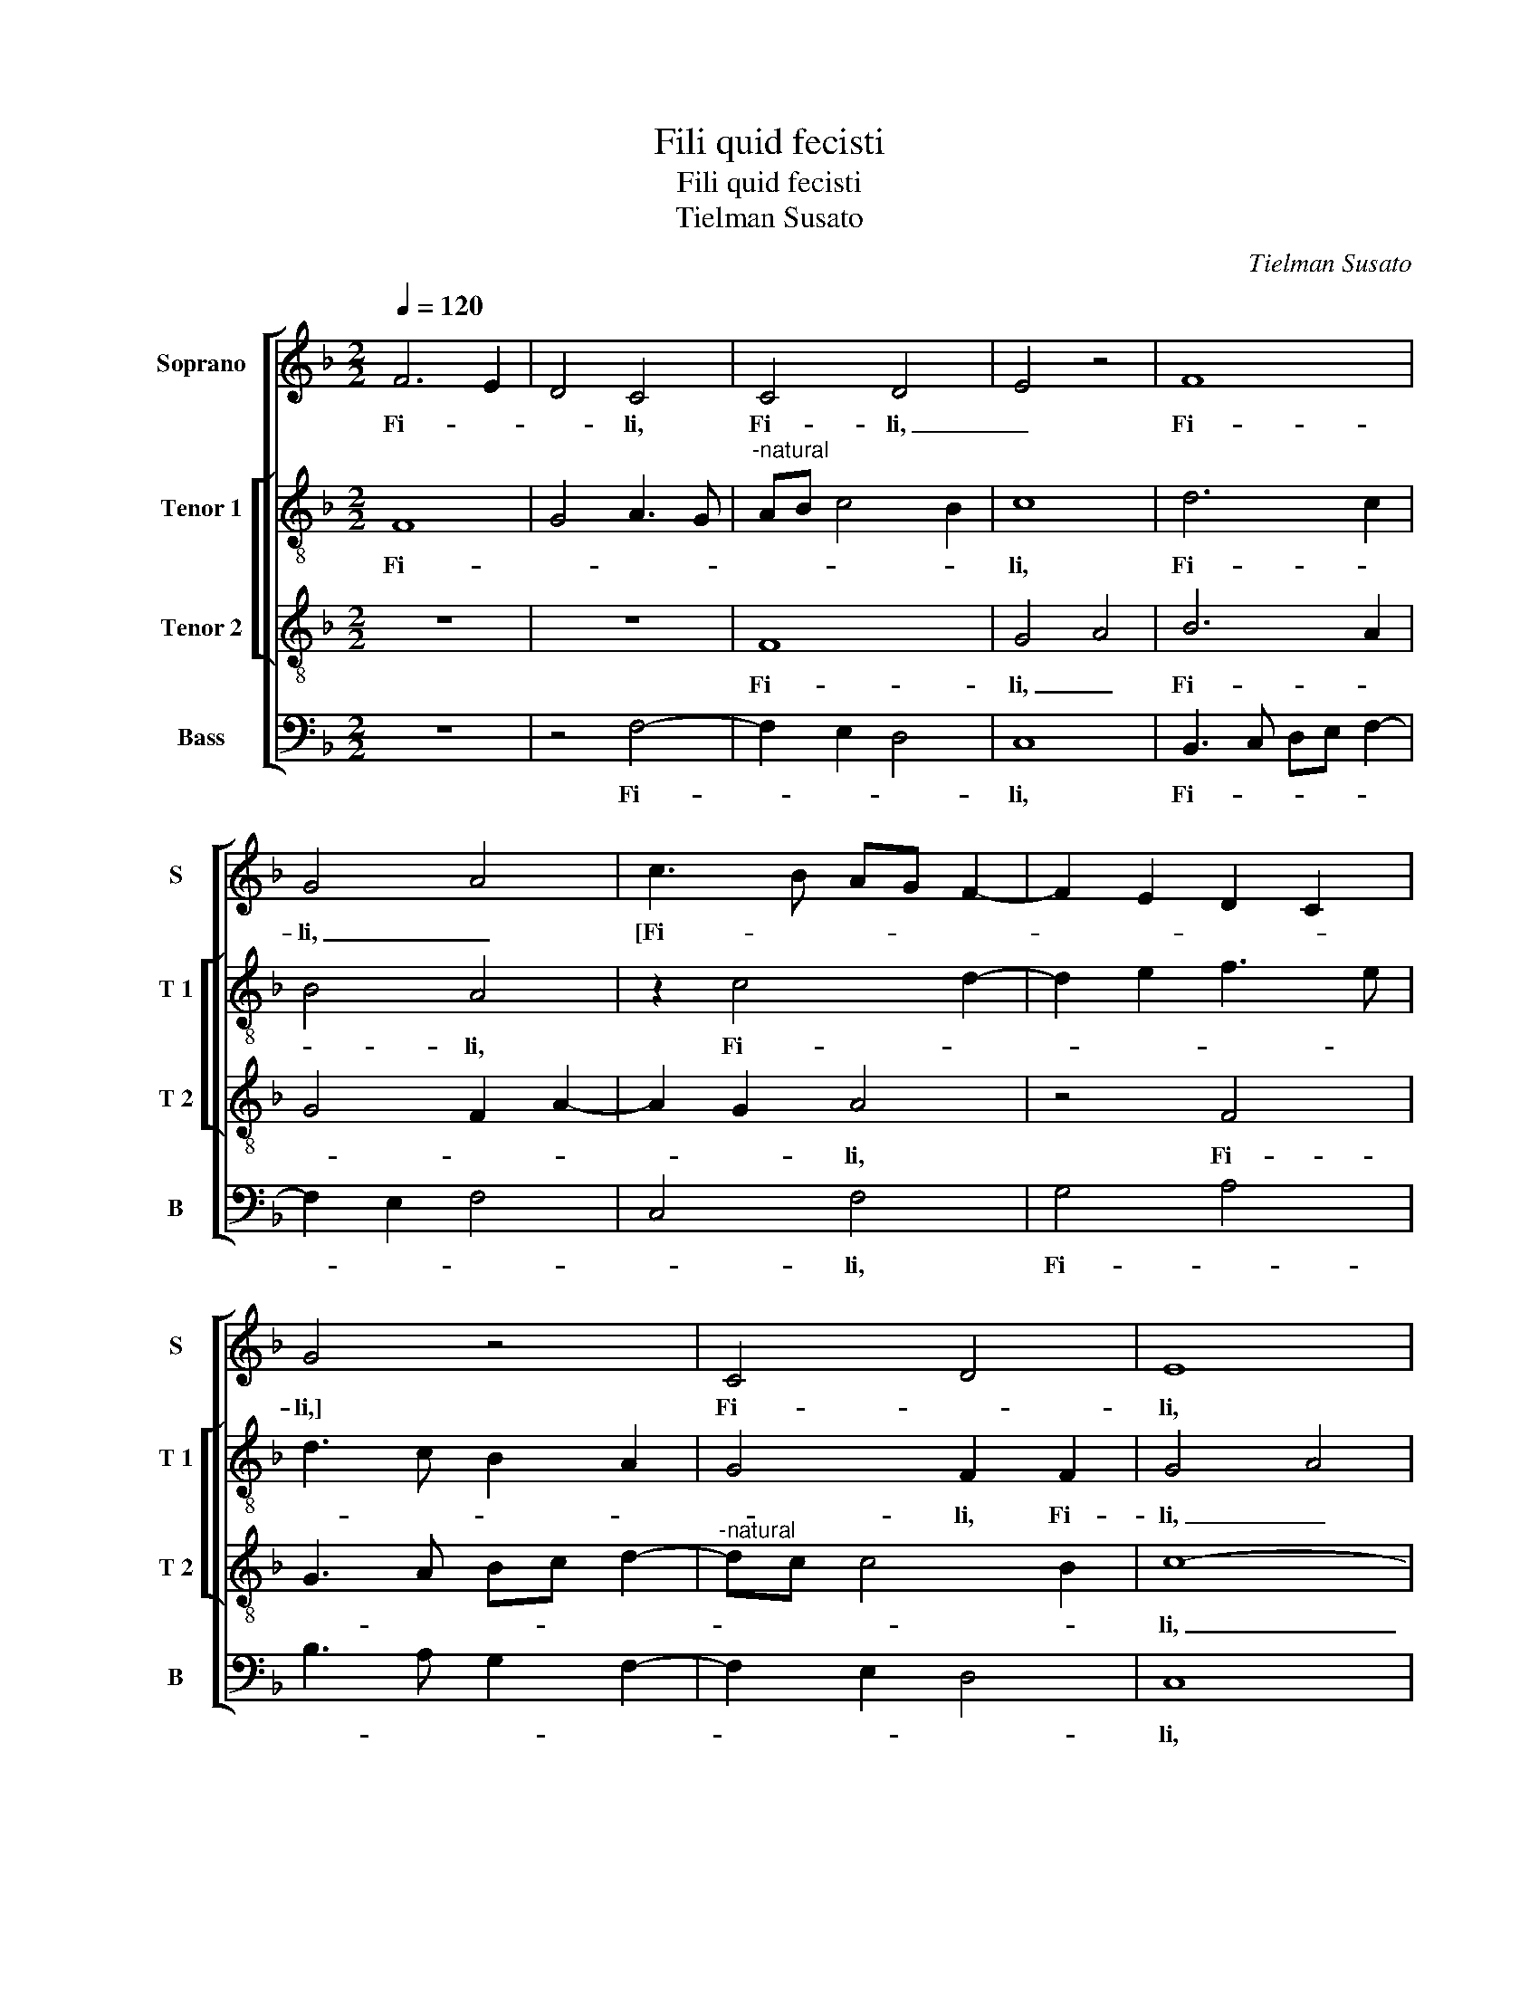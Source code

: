 X:1
T:Fili quid fecisti
T:Fili quid fecisti
T:Tielman Susato
C:Tielman Susato
%%score [ 1 [ 2 3 ] 4 ]
L:1/8
Q:1/4=120
M:2/2
K:F
V:1 treble nm="Soprano" snm="S"
V:2 treble-8 nm="Tenor 1" snm="T 1"
V:3 treble-8 nm="Tenor 2" snm="T 2"
V:4 bass nm="Bass" snm="B"
V:1
 F6 E2 | D4 C4 | C4 D4 | E4 z4 | F8 | G4 A4 | c3 B AG F2- | F2 E2 D2 C2 | G4 z4 | C4 D4 | E8 | %11
w: Fi- *|* li,|Fi- li,|_|Fi-|li, _|[Fi- * * * *||li,]|Fi- *|li,|
 E6 E2 | D2 E2 F4 | D4 C4- | C4 z4 | z8 | F4 G4 | A4 A4- | A2 A2 G2 A2 | B2 G2 F4 | z2 A3 B c2- | %21
w: quid fe-|ci- sti no-|bis sic?|_||Fi- li,|_ quid|_ fe- ci- sti|no- bis sic?|Fi- li, quid|
 c2 B2 c4- | c2 BA B2 B2 | A4 z4 | z2 A4 A2 | G2 A2 B2 A2- | A2 GF G3 F | G2 A4 G2 | A4 A4 | %29
w: _ fe- ci-|* sti _ no- bis|sic?|Quid fe-|ci- sti no- *||* * bis|sic? Et|
 c6 BA | GA B4 AG | F2 A4 GF | E8 | z8 | z8 | c6 c2 | d2 c2 A2 c2- | c2 BA B2 A2- | A2 G2 A4- | %39
w: ec- * *|||ce,|||Pa- ter|tu- us et e-||* * go,|
 A8 | z8 | D4 A4- | A2 F2 G2 A2 | B2 G2 A4 | z2 D2 A2 F2 | G2 A2 B4 | G4 F2 A2 | c4 B2 A2- | %48
w: _||do- len-|* tes quae- re-|ba- mus te,|do- len- tes|quae- re- ba-|mus te, do-|len- tes quae-|
 A2 G2 F2 ED | E3 F G2 A2- | A2 G2 F2 G2- | GF F4 E2 | F8- | F8- | F8 ||"^SECUNDA PARS" z4 D4 | %56
w: * re- ba- * *|||* * * mus|te.|_||Et|
 F3 G A4- | A2 GF G2 A2 | B2 A4 GF | E4 C4 | z2 C2 F3 G | A6 GF | G2 A2 G4 | z2 F2 A3 B | c6 BA | %65
w: a- * *|* * * it ad|il- * * *|* los,|et a- *||* * it,|et a- *||
 B2 c2 d2 c2- | c2 BA B4 | G4 A4- | A4 z4 | z4 A4 | c2 c2 B2 G2 | A2 c4 BA | G2 FE FG A2- | %73
w: * * it ad|_ il- * *|* los:|_|quid|est quod me quae-|re- ba- * *||
 A2 G2 A4 | z4 z2 F2 | B2 B2 A2 F2 | G2 B3 A A2- | A2 G2 A4 | F4 G4- | G2 G2 G4 | AGAB c3 B | %81
w: * * tis?|Quid|est quod me quae-|re- ba- * *||tis? Ne-|* sci- e|ba- * * * * *|
 AG A2 F4 | z4 z2 A2 | d2 d2 c2 A2 | B2 d3 c BA | G2 c4 B2 | c2 G2 G2 G2 | c3 B AGFE | D2 C2 F4 | %89
w: * * * tis?|Quid|est quod me quae-|re- ba- * * *||tis, ne- sci- e-|ba- * * * * *|* * tis?|
 z4 z2 F2 | F2 G2 A2 A2 | B6 A2 | G2 F2 G2 G2 | A6 G2 | F2 E2 F4 | z4 A4 | A2 B2 c2 A2 | d6 c2 | %98
w: Qui-|a in his quae|Pa- *|* * tris me-||* i sunt,|qui-|a in his quae|Pa- *|
 B2 A3 G G2 | A4 F4 | G2 A2 B4 | A4 G2 B2- | B2 AG F2 A2 | A2 G2 E2 G2- | G2 FE D4 | z4 A4 | %106
w: * * * tris|me- i|sunt, quae- Pa-|* tris me-|* i _ sunt, o-|por- tet me es-|* * * se?|O-|
 A2 G2 E2 G2- | GF D2 F3 E/D/ | CDEF G2 F2- | F2 E2 F4- | F8- | F8- | F8- | F8 |] %114
w: por- tet me es-|||* * se?|_||||
V:2
 F8 | G4 A3 G |"^-natural" AB c4 B2 | c8 | d6 c2 | B4 A4 | z2 c4 d2- | d2 e2 f3 e | d3 c B2 A2 | %9
w: Fi-|||li,|Fi- *|* li,|Fi- *|||
 G4 F2 F2 | G4 A4 | A3 A G2 A2 | B2 G2 F4 | z8 | c4 d4 | e2 e4 e2 | d4 e4 | f6 ed | c2 d2 e2 f2 | %19
w: * li, Fi-|li, _|quid fe- ci- sti|no- bis sic?||Fi- *|li, quid fe-|ci- sti|no- * *|* * * bis|
 d4 z2 c2- | cd e2 f2 ef | g3 f ed e2 | c2 f4 e2 | f6 ed | e2 f2 c4 | z8 | z4 e4- | e2 e2 d2 e2 | %28
w: sic? Quid|_ _ _ fe- ci- *||sti no- *||* bis sic?||Quid|_ fe- ci- sti|
 f3 e/d/ c2 d2 | c4 z2 e2 | g3 f/e/ de f2- | fe/d/fe f2 F2 | G2 A2 G4 | F3 G A4 | z4 f4- | %35
w: no- * * * bis|sic? Et|ec- * * * * *||ce, et ec-|* * ce,|Pa-|
 f2 f2 g2 f2 | d2 f4 ed | e2 f2 B2 c2 | d3 c/d/ e4 | d2 f3 e c2 | d4 c4 | z4 c4 | f2 d2 e2 f2 | %43
w: * ter tu- us|et e- * *|* * go, et|e- * * *||* go,|do-|len- tes quae- re-|
 g4 f4 | d2 f2 e2 d2 | (3c3 d e2 d4 | z2 G2 c4- | c2 A2 B2 c2 | dc c4 B2 | c2 c3 B AG | %50
w: ba- *||mus _ _ te,|do- len-|* tes quae- re-|ba- * * mus|te, quae- re- ba- *|
 F2 G2 A2 B2 | c2 F2 c4- | c2 A2 B2 c2 | d4 B4 | A8 || z8 | z8 | z8 | z4 A4 | c3 d e4- | %60
w: * * * mus|te, do- len-|* tes quae- re-|ba- mus|te.||||Et|a- * *|
 e2 dc d3 e | f3 e/d/ c3 d | e2 f4 e2 | f4 F3 G | ABcd ef g2- | g2 f2 d2 f2- | fe c2 d4 | e4 f4 | %68
w: * * * * it|ad _ _ il- *||los, et _|_ _ _ _ _ _ a-|* it ad il-|||
 f4 z4 | d4 f2 f2 | e2 c2 d2 e2 | c2 c2 f2 f2 | e2 c2 d2 f2- | f2 ed c3 d | ef g3 f f2- | %75
w: los:|quid est quod|me quae- re- ba-|tis, quid est quod|me quae- re- be-|||
 f2 e2 f4 | d4 z4 | d6 d2 | d4 e3 d | ef g3 f ed | c2 f4 e2 | f4 z2 c2 | c2 c2 f4 | d4 z2 d2 | %84
w: |tis?|Ne- sci-|e ba- *|||tis,- ne-|sci- e- ba-|tis, ne-|
 d2 d2 g3 f | e2 dc d4 | c8 | z8 | z2 c2 c2 d2 | e2 e2 f4- | f2 e2 d2 c2 |"^-natural" d4 d2 e2- | %92
w: sci- e- ba- *||tis?||Qui- a in|his quae Pa-|* tris me- i|sunt, quae Pa-|
 e2 d2 c2 =B2 | A2 FG AB c2 | F2 c4 B2 | c4 z4 | z4 c4 | d4 d2 e2 | e2 f4 e2 | d2 c2 d3 c | %100
w: |tris me- * * * *|* * i|sunt,|qui-|a in his|quae Pa- *|* tris me- *|
 de f3 e/d/ e2 | f4 d4 | z2 d2 d2 c2 | A2 c4 BA | G4 z4 | d4 d2 c2 | A2 c3 B GA | B3 A FGAB | %108
w: |i sunt,|o- por- tet|me es- * *|se?|O- por- tet|me es- * * *||
 c3 B G2 c2 | c4 A4 | z2 d2 d2 c2 | A2 d4 c2- | c2 B2 c4- | c8 |] %114
w: * * se, o-|por- tet,|o- por- tet|me es- *|* * se?|_|
V:3
 z8 | z8 | F8 | G4 A4 | B6 A2 | G4 F2 A2- | A2 G2 A4 | z4 F4 | G3 A Bc d2- |"^-natural" dc c4 B2 | %10
w: ||Fi-|li, _|Fi- *||* * li,|Fi-|||
 c8- | c8 | z8 | F4 G4 | A4 A4- | A2 A2 G2 A2 | B4 G4 | F8 | z8 | z4 F3 G | AB c2 F2 c2 | %21
w: li,|_||Fi- li,|_ quid|_ fe- ci- sti|no- bis|sic?||Fi- *|* * * li, quid|
 d2 d2 c2 AG | AB c4 B2 | c8 | z4 c4- | c2 c2 B2 c2 | d4 c4- | c2 BA B2 c2 | F4 z4 | A4 c4- | %30
w: fe- ci- sti no- *|* * * bis|sic?|Quid|_ fe- ci- sti|no- *|* * * * bis|sic?|Et ec-|
 c2 BA Bc d2- | dc c4 B2 | c8 | z2 A3 BcA | B2 c2 d2 c2 | A2 c4 BA | B2 A2 FGAB | c2 d3 e f2- | %38
w: ||ce,|Pa- * * *|* ter tu- us|et e- * *|||
"^#" fe d4 c2 | d4 c3 B | A2 F2 G2 A2 | B4 A4- | A4 z4 | G4 d4- | d2 B2 c2 d2 | e2 c2 B3 c | %46
w: |go, et _|_ e- * *|* go,|_|do- len-|* tes quae- re-|ba- * * *|
 d2 c3 B AG | F4 z4 | z8 | G4 c4- | c2 B2 A2 G2 | A4 G4 | F2 c2 f3 e | d2 B2 d2 d2 | c8 || %55
w: * * * mus _|te,||do- len-|* tes quae- re-|ba- mus|te, do- len- tes|quae- re- ba- mur|te.|
 G4 B3 c | d6 cB | c2 d2 e2 d2- | d2 cB A4 | z8 | z4 z2 F2- | F2 A3 B c2- | c2 BA B2 c2 | %63
w: Et a- *||* it ad il-|* * * los,||et|_ a- * *||
 d2 c2 A4 | A4 c4 | B2 A2 G2 A2- | AB c4 B2 | c4 F4 | z2 A2 c2 c2 | A2 F2 A2 c2- | cB A2 G4 | %71
w: it ad il-|los, et|a- * * *|* * it ad|il- los:|quid est quod|me quae- re ba-||
 F3 G AGAB | c4 F4 | z8 | z2 G2 d2 d2 | B2 G2 A2 d2- | dcBA G2 A2 | B4 A4- | A4 z4 | z4 c4- | %80
w: |* tis?||Quid est quod|me quae- re- ba-||* tis?|_|Ne-|
 c2 c2 c4 | d3 c de f2- | f2 ed c3 B/A/ | GF G2 A2 F2 | G4 G2 G2 | c4 G4 | z8 | z4 F4 | %88
w: * sci- e-|ba- * * * *||* * * * tis,|ne- sci- e-|ba- tis?||Qui-|
 F3 G A2 A2 | c6 B2 | A2 G2 F4 | z2 B2 G2 c2- | cB A2 G4 | F2 c2 c4 | d2 e2 d2 f2- | f2 e2 d2 c2 | %96
w: a in his quae|Pa- tris|me- i sunt,|qui- a in|_ _ _ _|his quae Pa-|* * tris me-|* * * i|
 d4 z4 | z2 G4 c2 | G2 A2 B4 | A2 A2 B4- | B2 A2 G4 | F4 G4 | z8 | z4 z2 c2- | c2 c2 B2 G2 | %105
w: sunt,|quae Pa-|tris me- i|sunt, quae Pa-|* tris me-|i sunt,||o-|* por- tet me|
 B2 AG F4 | c4 c2 B2 | G2 B3 A FG | AB c3 B A2 | G4 F4- | F4 z2 A2 | A2 F3 G A2 | F2 B2 A4- | A8 |] %114
w: es- * * se?|O- por- tet|me es- * * *||* se?|_ O-|por- tet me es-|* * se?|_|
V:4
 z8 | z4 F,4- | F,2 E,2 D,4 | C,8 | B,,3 C, D,E, F,2- | F,2 E,2 F,4 | C,4 F,4 | G,4 A,4 | %8
w: |Fi-||li,|Fi- * * * *||* li,|Fi- *|
 B,3 A, G,2 F,2- | F,2 E,2 D,4 | C,8 | C,6 C,2 | B,,2 C,2 D,3 C, | D,E, F,4 E,2 | F,4 D,4 | C,8 | %16
w: ||li,|quid fe-|ci- sti no- *||* bis|sic?|
 z8 | z8 | z4 z2 F,2 | G,4 A,4 | A,6 A,2 | G,2 G,2 A,4- | A,2 G,F, G,2 G,2 | F,8 | z2 F,4 F,2 | %25
w: ||Fi-|li, _|quid fe-|ci- sti no-|* * * * bis|sic?|Quid fe-|
 E,2 F,2 G,2 F,2 | D,4 z4 | z8 | D,4 F,4- | F,2 E,D, C,3 D, | E,F, G,4 F,E, | F,E,D,C, D,4 | C,8 | %33
w: ci- sti no- bis|sic?||Et ec-||||ce,|
 F,6 F,2 | G,2 F,2 D,2 F,2- | F,2 E,D, E,2 F,2 | B,,2 F,2 A,4- | A,2 G,F, G,2 F,2 | B,4 A,4 | %39
w: Pa- ter|tu- us et e-||go, et e-||* go,|
 z2 D,2 F,4- | F,2 D,2 E,2 F,2 | G,4 F,4 | D,4 z4 | z8 | z8 | C,4 G,4- | G,2 E,2 F,3 G, | %47
w: do- len-|* tes quae- re-|ba- mus|te,|||do- len-|* tes quae- re-|
 A,2 F,2 G,2 F,2- | F,2 E,2 D,4 | C,8 | z8 | z4 C,4 | F,3 E, D,2 C,2 | B,,4 B,,4 | F,,8 || z8 | %56
w: ba- * * *|* * mus|te,||do-|len- tes quae- re-|ba- mus|te.||
 z8 | z8 | D,4 F,3 G, | A,6 G,F, | G,2 A,2 B,2 A,2- | A,G, F,4 E,D, | C,4 z2 C,2 | F,6 F,2 | %64
w: ||Et a- *||* * it ad|_ _ _ il- *|los, et|a- it|
 F,3 E,/D,/ C,D,E,F, | G,2 A,2 B,2 A,G, | F,2 A,2 G,4 | C,4 z2 D,2 | F,2 F,2 E,2 C,2 | %69
w: ad il- * * * * *|||los: quid|est quod me quae-|
 D,2 F,4 E,D, | C,2 F,4 E,2 | F,8 | z4 z2 F,2 | B,2 B,2 A,2 F,2 | G,2 B,3 A, A,G,/F,/ | %75
w: re- ba- * *||tis?|Quid|est quod me quae-|re- ba- * * * *|
 G,4 F,2 D,2 | G,2 G,4 F,2 | G,4 D,4- | D,4 C,4- | C,2 C,2 C,4 |"^-natural" F,4 C,4 | z4 F,4- | %82
w: |is, quae- re-|ba- tis?|_ Ne-|* sci- e-|ba- tis,|ne-|
 F,2 F,2 F,4 | B,4 F,4 | z8 | z8 | C,6 C,2 | C,4 D,3 C, | D,E, F,4 E,D, | C,2 E,2 D,4- | %90
w: * sci- e-|ba- tis,|||ne- sci-|e- ba- *|||
 D,2 E,2 F,4 | z4 z2 C,2 | C,2 D,2 E,2 E,2 | F,6 E,2 | D,2 C,2 D,4 | C,4 z2 F,2 | F,2 G,2 A,2 A,2 | %97
w: * * tis?|Qui-|a in his quae|Pa- tris|me- i sunt,|_ qui-|a in his quae|
 B,6 A,2 | G,2 F,2 G,4 | F,4 z4 | z8 | z4 z2 G,2 | G,2 F,2 D,2 F,2- | F,2 E,D, C,4- | C,4 G,4 | %105
w: Pa- tris|me- i sunt,|_||o-|por- tet me es-|* * * se?|_ O-|
 G,2 F,2 D,2 F,2- | F,2 E,D, C,D,E,F, | G,3 F, D,2 F,2- | F,E,C,D, E,2 F,2 | C,4 z2 D,2 | %110
w: por- tet me es-||||se, o-|
 D,2 B,,2 D,2 F,2- | F,E,D,C, B,,2 A,,2 | B,,4 F,,4- | F,,8 |] %114
w: por- tet me es-||* se?|_|

